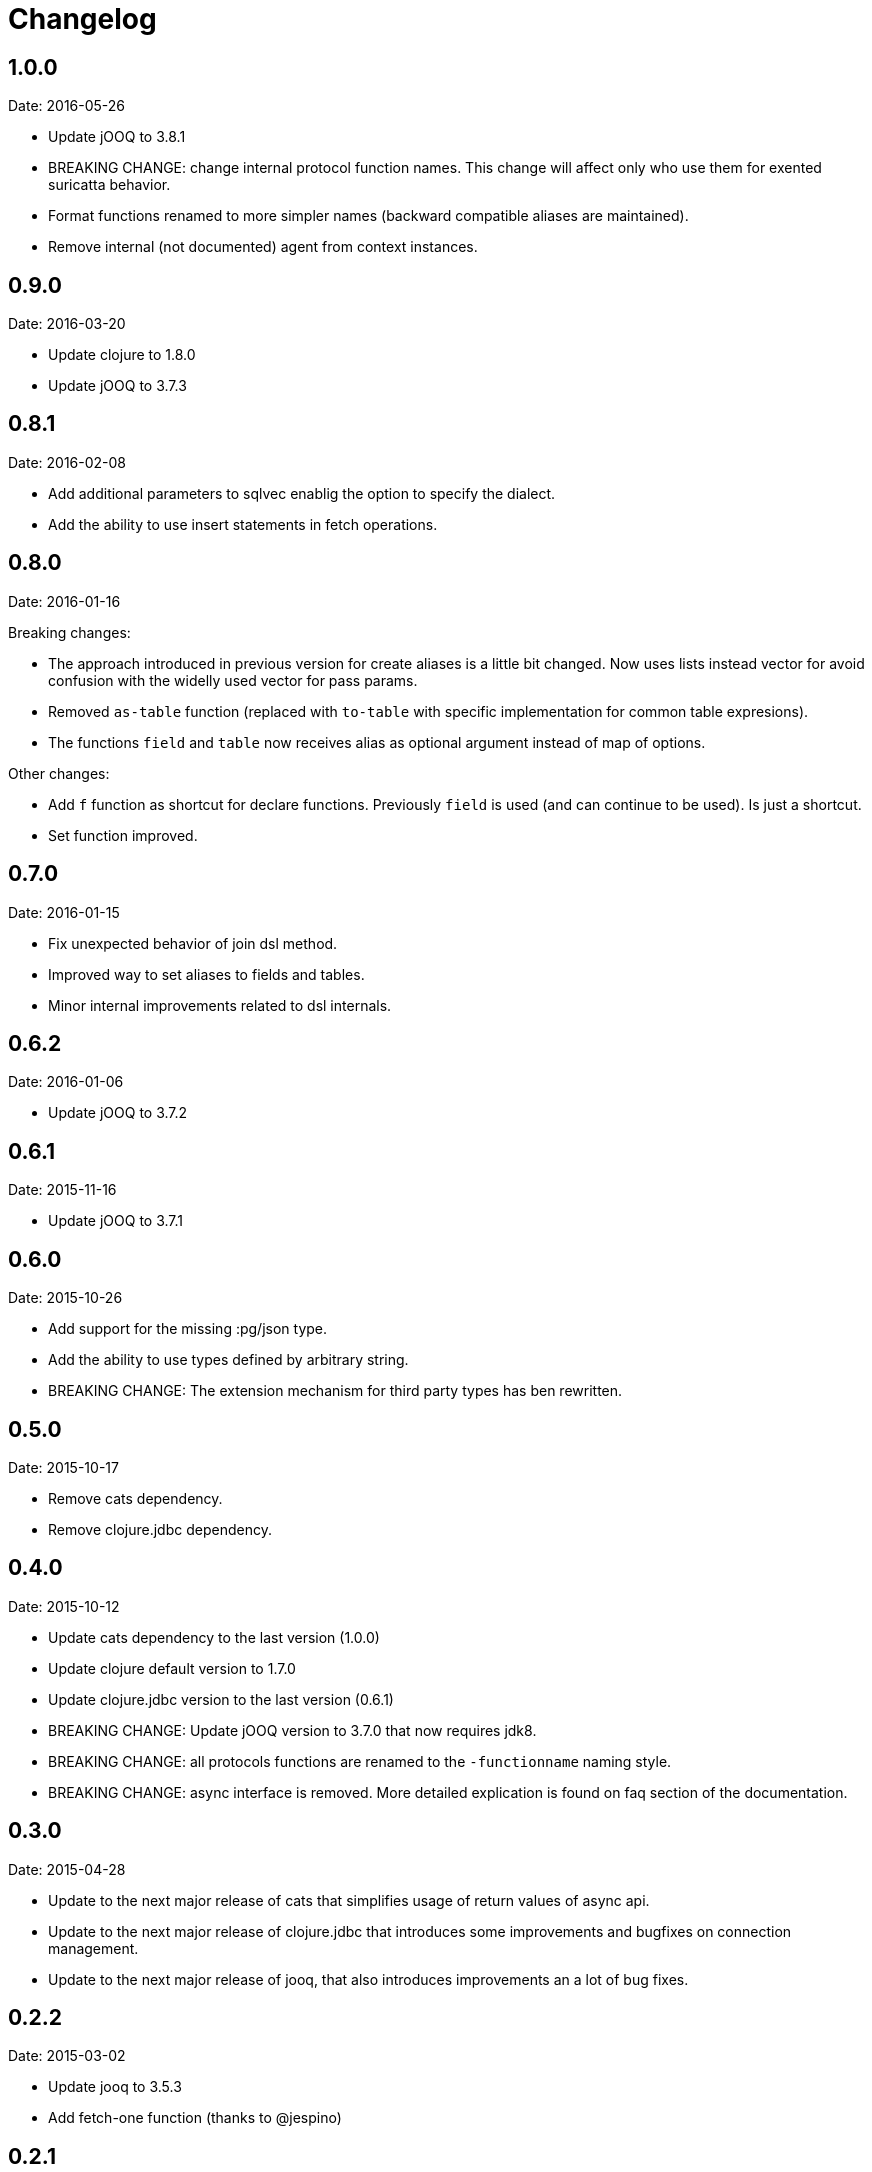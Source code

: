 = Changelog

== 1.0.0

Date: 2016-05-26

- Update jOOQ to 3.8.1
- BREAKING CHANGE: change internal protocol function names. This change will
  affect only who use them for exented suricatta behavior.
- Format functions renamed to more simpler names (backward compatible aliases
  are maintained).
- Remove internal (not documented) agent from context instances.


== 0.9.0

Date: 2016-03-20

- Update clojure to 1.8.0
- Update jOOQ to 3.7.3


== 0.8.1

Date: 2016-02-08

- Add additional parameters to sqlvec enablig the option to specify the dialect.
- Add the ability to use insert statements in fetch operations.


== 0.8.0

Date: 2016-01-16

Breaking changes:

- The approach introduced in previous version for create
  aliases is a little bit changed. Now uses lists instead vector for avoid
  confusion with the widelly used vector for pass params.
- Removed `as-table` function (replaced with `to-table` with specific
  implementation for common table expresions).
- The functions `field` and `table` now receives alias as optional argument
  instead of map of options.


Other changes:

- Add `f` function as shortcut for declare functions. Previously `field` is used
  (and can continue to be used). Is just a shortcut.
- Set function improved.


== 0.7.0

Date: 2016-01-15

- Fix unexpected behavior of join dsl method.
- Improved way to set aliases to fields and tables.
- Minor internal improvements related to dsl internals.


== 0.6.2

Date: 2016-01-06

- Update jOOQ to 3.7.2


== 0.6.1

Date: 2015-11-16

- Update jOOQ to 3.7.1


== 0.6.0

Date: 2015-10-26

- Add support for the missing :pg/json type.
- Add the ability to use types defined by arbitrary string.
- BREAKING CHANGE: The extension mechanism for third party types
  has ben rewritten.


== 0.5.0

Date: 2015-10-17

- Remove cats dependency.
- Remove clojure.jdbc dependency.


== 0.4.0

Date: 2015-10-12

- Update cats dependency to the last version (1.0.0)
- Update clojure default version to 1.7.0
- Update clojure.jdbc version to the last version (0.6.1)
- BREAKING CHANGE: Update jOOQ version to 3.7.0 that
  now requires jdk8.
- BREAKING CHANGE: all protocols functions are renamed to
  the `-functionname` naming style.
- BREAKING CHANGE: async interface is removed.
  More detailed explication is found on faq section of
  the documentation.


== 0.3.0

Date: 2015-04-28

- Update to the next major release of cats that simplifies usage of return values
  of async api.
- Update to the next major release of clojure.jdbc that introduces some improvements
  and bugfixes on connection management.
- Update to the next major release of jooq, that also introduces improvements an a
  lot of bug fixes.


== 0.2.2

Date: 2015-03-02

- Update jooq to 3.5.3
- Add fetch-one function (thanks to @jespino)


== 0.2.1

Date: 2015-02-22

- Update JOOQ to 3.5.2
- Update clojure.jdbc to 0.4.0
- Update cats to 0.3.2


== 0.2.0

Date: 2015-01-17

- Add support for CREATE/ALTER/DROP INDEX on dsl.
- Add support for CREATE/ALTER/DROP SEQUENCE on dsl.
- Add support for FULL/LEFT/RIGHT OUTER JOIN on dsl.
- Add support for CREATE TABLE on dsl.
- Fix inconsistencies when connection is created from datasource.
- Add suport for csv and json as export format.
- Delegate connection creation to clojure.jdbc.
- Add support for extending self with custom types.

Backward incompatible changes:

- Fetch options are changed. It is mainly affects if you are using the rows parameter.
  In that case change `{:rows true}` with `{:format :row}`
- Change dsl/table and dsl/field api: remove named parameters in favor to options map.
- suricatta.async/fetch changed returned value.
- suricatta.core/cursor->lazyseq opts are changed. See the first point.


== 0.1.0-alpha

Date: 2014-11-06

- Initial version.
